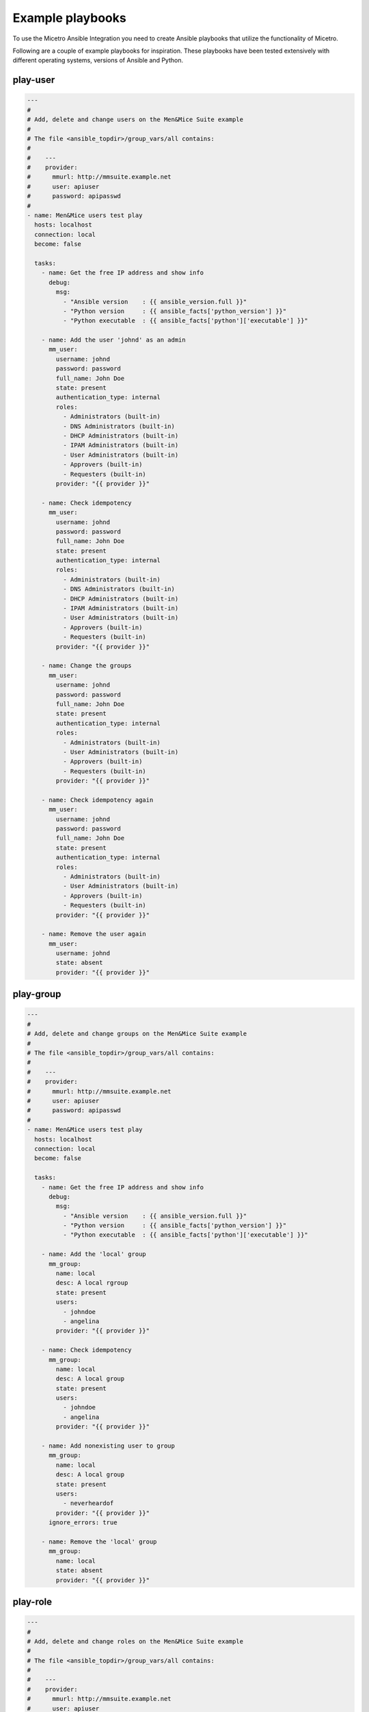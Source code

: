 .. _ansible-playbooks:

Example playbooks
=================

To use the Micetro Ansible Integration you need to create Ansible playbooks that utilize the functionality of Micetro.

Following are a couple of example playbooks for inspiration. These playbooks have been tested extensively with different operating systems, versions of Ansible and Python.

play-user
---------

.. code-block:: yaml

  ---
  #
  # Add, delete and change users on the Men&Mice Suite example
  #
  # The file <ansible_topdir>/group_vars/all contains:
  #
  #    ---
  #    provider:
  #      mmurl: http://mmsuite.example.net
  #      user: apiuser
  #      password: apipasswd
  #
  - name: Men&Mice users test play
    hosts: localhost
    connection: local
    become: false

    tasks:
      - name: Get the free IP address and show info
        debug:
          msg:
            - "Ansible version    : {{ ansible_version.full }}"
            - "Python version     : {{ ansible_facts['python_version'] }}"
            - "Python executable  : {{ ansible_facts['python']['executable'] }}"

      - name: Add the user 'johnd' as an admin
        mm_user:
          username: johnd
          password: password
          full_name: John Doe
          state: present
          authentication_type: internal
          roles:
            - Administrators (built-in)
            - DNS Administrators (built-in)
            - DHCP Administrators (built-in)
            - IPAM Administrators (built-in)
            - User Administrators (built-in)
            - Approvers (built-in)
            - Requesters (built-in)
          provider: "{{ provider }}"

      - name: Check idempotency
        mm_user:
          username: johnd
          password: password
          full_name: John Doe
          state: present
          authentication_type: internal
          roles:
            - Administrators (built-in)
            - DNS Administrators (built-in)
            - DHCP Administrators (built-in)
            - IPAM Administrators (built-in)
            - User Administrators (built-in)
            - Approvers (built-in)
            - Requesters (built-in)
          provider: "{{ provider }}"

      - name: Change the groups
        mm_user:
          username: johnd
          password: password
          full_name: John Doe
          state: present
          authentication_type: internal
          roles:
            - Administrators (built-in)
            - User Administrators (built-in)
            - Approvers (built-in)
            - Requesters (built-in)
          provider: "{{ provider }}"

      - name: Check idempotency again
        mm_user:
          username: johnd
          password: password
          full_name: John Doe
          state: present
          authentication_type: internal
          roles:
            - Administrators (built-in)
            - User Administrators (built-in)
            - Approvers (built-in)
            - Requesters (built-in)
          provider: "{{ provider }}"

      - name: Remove the user again
        mm_user:
          username: johnd
          state: absent
          provider: "{{ provider }}"

play-group
----------

.. code-block:: yaml

  ---
  #
  # Add, delete and change groups on the Men&Mice Suite example
  #
  # The file <ansible_topdir>/group_vars/all contains:
  #
  #    ---
  #    provider:
  #      mmurl: http://mmsuite.example.net
  #      user: apiuser
  #      password: apipasswd
  #
  - name: Men&Mice users test play
    hosts: localhost
    connection: local
    become: false

    tasks:
      - name: Get the free IP address and show info
        debug:
          msg:
            - "Ansible version    : {{ ansible_version.full }}"
            - "Python version     : {{ ansible_facts['python_version'] }}"
            - "Python executable  : {{ ansible_facts['python']['executable'] }}"

      - name: Add the 'local' group
        mm_group:
          name: local
          desc: A local rgroup
          state: present
          users:
            - johndoe
            - angelina
          provider: "{{ provider }}"

      - name: Check idempotency
        mm_group:
          name: local
          desc: A local group
          state: present
          users:
            - johndoe
            - angelina
          provider: "{{ provider }}"

      - name: Add nonexisting user to group
        mm_group:
          name: local
          desc: A local group
          state: present
          users:
            - neverheardof
          provider: "{{ provider }}"
        ignore_errors: true

      - name: Remove the 'local' group
        mm_group:
          name: local
          state: absent
          provider: "{{ provider }}"

play-role
---------

.. code-block:: yaml

  ---
  #
  # Add, delete and change roles on the Men&Mice Suite example
  #
  # The file <ansible_topdir>/group_vars/all contains:
  #
  #    ---
  #    provider:
  #      mmurl: http://mmsuite.example.net
  #      user: apiuser
  #      password: apipasswd
  #
  - name: Men&Mice users test play
    hosts: localhost
    connection: local
    become: false

    tasks:
      - name: Get the free IP address and show info
        debug:
          msg:
            - "Ansible version    : {{ ansible_version.full }}"
            - "Python version     : {{ ansible_facts['python_version'] }}"
            - "Python executable  : {{ ansible_facts['python']['executable'] }}"

      - name: Add the 'local' role
        mm_role:
          name: local
          desc: A local role
          state: present
          users:
            - johndoe
            - angelina
          provider: "{{ provider }}"

      - name: Check idempotency
        mm_role:
          name: local
          desc: A local role
          state: present
          users:
            - johndoe
            - angelina
          provider: "{{ provider }}"

      - name: Add nonexisting user to role
        mm_role:
          name: local
          desc: A local role
          state: present
          users:
            - neverheardof
          provider: "{{ provider }}"
        ignore_errors: true

      - name: Remove the 'local' role
        mm_role:
          name: local
          state: absent
          provider: "{{ provider }}"

play-props
----------

.. code-block:: yaml

  ---
  #
  # Set, delete and change custom properties on the Men&Mice Suite example
  #
  # The file <ansible_topdir>/group_vars/all contains:
  #
  #    ---
  #    provider:
  #      mmurl: http://mmsuite.example.net
  #      user: apiuser
  #      password: apipasswd
  #
  - name: Men&Mice Custom Properties test play
    hosts: localhost
    connection: local
    become: false

    tasks:
      - name: Ansible information
        debug:
          msg:
            - "Ansible version   : {{ ansible_version.full }}"
            - "Python version    : {{ ansible_facts['python_version'] }}"
            - "Python executable : {{ ansible_facts['python']['executable'] }}"

      - name: Set text property
        mm_props:
          state: present
          name: MyProperty
          proptype: text
          dest: dnsserver
          listitems:
            - John
            - Paul
            - Ringo
            - George
          provider: "{{ provider }}"
        delegate_to: localhost

      - name: Check idempotentie
        mm_props:
          state: present
          name: MyProperty
          proptype: text
          dest: dnsserver
          listitems:
            - John
            - Paul
            - Ringo
            - George
          provider: "{{ provider }}"
        delegate_to: localhost

      - name: Change type - not allowed
        mm_props:
          state: present
          name: MyProperty
          proptype: yesno
          dest: dnsserver
          listitems:
            - John
            - Paul
            - Ringo
            - George
          provider: "{{ provider }}"
        delegate_to: localhost

      - name: Change list around
        mm_props:
          state: present
          name: MyProperty
          proptype: text
          dest: dnsserver
          listitems:
            - George
            - John
            - Paul
            - Ringo
          provider: "{{ provider }}"
        delegate_to: localhost

      - name: Remove property
        mm_props:
          state: absent
          name: MyProperty
          proptype: text
          dest: dnsserver
          provider: "{{ provider }}"
        delegate_to: localhost

      - name: Remove property - again
        mm_props:
          state: absent
          name: MyProperty
          proptype: yesno
          dest: dnsserver
          provider: "{{ provider }}"
        delegate_to: localhost

play-claimip
------------

.. code-block:: yaml

  ---
  #
  # Claim and release an IP address on the Men&Mice Suite example
  #
  # The file <ansible_topdir>/group_vars/all contains:
  #
  #    ---
  #    provider:
  #      mmurl: http://mmsuite.example.net
  #      user: apiuser
  #      password: apipasswd
  #
  #
  - name: Men&Mice ClaimIP test play
    hosts: localhost
    connection: local
    become: false

    tasks:
      - name: Ansible information
        debug:
          msg:
            - "Ansible version   : {{ ansible_version.full }}"
            - "Python version    : {{ ansible_facts['python_version'] }}"
            - "Python executable : {{ ansible_facts['python']['executable'] }}"

      - name: Claim IP address
        mm_claimip:
          state: present
          ipaddress: 172.16.12.14
          provider: "{{ provider }}"

      - name: Check idempotentie
        mm_claimip:
          state: present
          ipaddress: 172.16.12.14
          provider: "{{ provider }}"

      - name: Unclaim IP address
        mm_claimip:
          state: present
          ipaddress: 172.16.12.14
          provider: "{{ provider }}"

      # This task claims an IP address that cannot exit
      # and returns a warning because of that
      - name: Claim erroneous IP address
        mm_claimip:
          state: present
          ipaddress: 456.978.12.14
          provider: "{{ provider }}"

play-dhcp
---------

.. code-block:: yaml

  ---
  #
  # Make a DHCP reservation and release it on the Men&Mice Suite example
  #
  # The file <ansible_topdir>/group_vars/all contains:
  #
  #    ---
  #    provider:
  #      mmurl: http://mmsuite.example.net
  #      user: apiuser
  #      password: apipasswd
  #
  - name: Men&Mice DHCP test play
    hosts: localhost
    connection: local
    become: false

    tasks:
      - name: Ansible information
        debug:
          msg:
            - "Ansible version   : {{ ansible_version.full }}"
            - "Python version    : {{ ansible_facts['python_version'] }}"
            - "Python executable : {{ ansible_facts['python']['executable'] }}"

      - name: Add a reservation for an IP address
        mm_dhcp:
          state: present
          name: myreservation
          ipaddress: 172.16.17.8
          macaddress: 44:55:66:77:88:00
          provider: "{{ provider }}"
        delegate_to: localhost

      - name: check idempotentie
        mm_dhcp:
          state: present
          name: myreservation
          ipaddress: 172.16.17.8
          macaddress: 44:55:66:77:88:00
          provider: "{{ provider }}"
        delegate_to: localhost

      # Changing the MAC address of a reservation is not allowed, as this
      # would alter the reservation. To achieve this, release the reservation
      # and reclaim it.
      - name: change mac
        mm_dhcp:
          state: present
          name: myreservation
          ipaddress: 172.16.17.8
          macaddress: 44:55:66:77:88:99
          provider: "{{ provider }}"
        delegate_to: localhost

      - name: change ip
        mm_dhcp:
          state: present
          name: myreservation
          ipaddress: 172.16.17.9
          macaddress: 44:55:66:77:88:99
          provider: "{{ provider }}"
        delegate_to: localhost

      - name: change name
        mm_dhcp:
          state: present
          name: movemyreservation
          ipaddress: 172.16.17.9
          macaddress: 44:55:66:77:88:99
          provider: "{{ provider }}"
        delegate_to: localhost

      - name: delete reservation (wrong one)
        mm_dhcp:
          state: absent
          name: movemyreservation
          ipaddress: 172.16.17.9
          macaddress: 44:55:66:77:88:99
          provider: "{{ provider }}"
        delegate_to: localhost

      - name: delete reservation (correct one)
        mm_dhcp:
          state: absent
          name: myreservation
          ipaddress: 172.16.17.8
          macaddress: 44:55:66:77:88:99
          provider: "{{ provider }}"
        delegate_to: localhost

      - name: create reservation in invalid range
        mm_dhcp:
          state: present
          name: reservationnonet
          ipaddress: 172.16.17.58
          macaddress: 44:55:66:77:88:99
          provider: "{{ provider }}"
        delegate_to: localhost

play-zone
---------

.. code-block:: yaml

  ---
  #
  # The file <ansible_topdir>/group_vars/all contains:
  #
  #    ---
  #    provider:
  #      mmurl: http://mmsuite.example.net
  #      user: apiuser
  #      password: apipasswd
  #
  - name: Men&Mice DHCP test play
    hosts: localhost
    connection: local
    become: false

    tasks:
      - name: Ansible information
        debug:
          msg:
            - "Ansible version   : {{ ansible_version.full }}"
            - "Python version    : {{ ansible_facts['python_version'] }}"
            - "Python executable : {{ ansible_facts['python']['executable'] }}"

      - name: Ensure the zone
        mm_zone:
          state: present
          name: example.com
          nameserver: mandm.example.com
          authority: mandm.example.net
          masters: mandm.example.net
          servtype: master
          customproperties:
            owner: Me, myself and I
            place: Netherlands
          provider: "{{ provider }}"
        delegate_to: localhost

      - name: Remove the zone
        mm_zone:
          state: absent
          name: example.com
          provider: "{{ provider }}"
        delegate_to: localhost

play-dnsrecord
--------------

.. code-block:: yaml

  ---
  #
  # Set and change a DNS record on the Men&Mice Suite example
  #
  # The file <ansible_topdir>/group_vars/all contains:
  #
  #    ---
  #    provider:
  #      mmurl: http://mmsuite.example.net
  #      user: apiuser
  #      password: apipasswd
  #
  - name: Men&Mice DNSRecord test play
    hosts: localhost
    connection: local
    become: false

    tasks:
      - name: Ansible information
        debug:
          msg:
            - "Ansible version   : {{ ansible_version.full }}"
            - "Python version    : {{ ansible_facts['python_version'] }}"
            - "Python executable : {{ ansible_facts['python']['executable'] }}"

      - name: Set DNS record
        mm_dnsrecord:
          state: present
          name: beatles
          rrtype: A
          dnszone: testzone
          data: 192.168.10.12
          comment: From The API side
          ttl: 86400
          provider: "{{ provider }}"
        delegate_to: localhost

      - name: Check idempotentie
        mm_dnsrecord:
          state: present
          name: beatles
          rrtype: A
          dnszone: testzone
          data: 192.168.10.12
          comment: From The API side
          ttl: 86400
          provider: "{{ provider }}"
        delegate_to: localhost

      - name: Set DNS record with erroneous values
        mm_dnsrecord:
          state: present
          name: beatles
          rrtype: AAAA
          dnszone: testzone
          data: 192.168.10.127
          comment: From The API side
          ttl: apple
          provider: "{{ provider }}"
        delegate_to: localhost
        ignore_errors: true

      - name: Change record
        mm_dnsrecord:
          state: present
          name: beatles
          rrtype: A
          dnszone: testzone
          data: 192.168.10.14
          comment: From The API side
          provider: "{{ provider }}"
        delegate_to: localhost

      - name: Do something stupid
        mm_dnsrecord:
          state: present
          name: beatles
          rrtype: A
          dnszone: notthetestzone
          data: 192.168.90.14
          comment: Welcome to the error
          provider: "{{ provider }}"
        delegate_to: localhost
        ignore_errors: true

      - name: Do more something stupid things
        mm_dnsrecord:
          state: present
          name: beatles
          rrtype: A
          dnszone: testzone
          data: 192.168.390.14
          comment: Welcome to the error
          provider: "{{ provider }}"
        delegate_to: localhost
        ignore_errors: true

      - name: Remove record
        mm_dnsrecord:
          state: absent
          name: beatles
          dnszone: notthetestzone
          data: 192.168.90.14
          provider: "{{ provider }}"
        delegate_to: localhost

      - name: Remove record - again
        mm_dnsrecord:
          state: absent
          name: beatles
          dnszone: notthetestzone
          data: 192.168.90.14
          provider: "{{ provider }}"
        delegate_to: localhost

play-freeip
-----------

.. code-block:: yaml

  ---
  #
  # Find a set of free IP addresses in a range on the Men&Mice Suite example
  #
  # The file <ansible_topdir>/group_vars/all contains:
  #
  #    ---
  #    provider:
  #      mmurl: http://mmsuite.example.net
  #      user: apiuser
  #      password: apipasswd
  #
  - name: Men&Mice FreeIP test play
    hosts: localhost
    connection: local
    become: false

    vars:
      network:
        - examplenet

    tasks:
      - name: Set free IP addresses as a fact
        set_fact:
          freeips: "{{ query('mm_freeip',
                           provider,
                           network,
                           multi=25,
                           claim=60,
                           excludedhcp=True,
                           ping=True)
                 }}"

      - name: Get the free IP address and show info
        debug:
          msg:
            - "Free IPs           : {{ freeips }}"
            - "Queried network(s) : {{ network }}"
            - "Ansible version    : {{ ansible_version.full }}"
            - "Python version     : {{ ansible_facts['python_version'] }}"
            - "Python executable  : {{ ansible_facts['python']['executable'] }}"

      - name: Loop over IP addresses
        debug:
          msg:
            - "Next free IP       : {{ item }}"
        loop: "{{ freeips }}"

play-ipinfo
-----------

.. code-block:: yaml

  ---
  #
  # Get all info for an IP address on the Men&Mice Suite example
  #
  # The file <ansible_topdir>/group_vars/all contains:
  #
  #    ---
  #    provider:
  #      mmurl: http://mmsuite.example.net
  #      user: apiuser
  #      password: apipasswd
  #
  - name: Men&Mice IP Info test play
    hosts: localhost
    connection: local
    become: false

    tasks:
      - name: Get get IP info
        set_fact:
          ipinfo: "{{ query('mm_ipinfo', provider, '172.16.17.2') | to_nice_json }}"

      - name: Show Ansible and Python information
        debug:
          msg:
            - "Ansible version    : {{ ansible_version.full }}"
            - "Python version     : {{ ansible_facts['python_version'] }}"
            - "Python executable  : {{ ansible_facts['python']['executable'] }}"

      - name: Show all infor for this IP address
        debug:
          var: ipinfo

      # This task tries to get the information for a non-existing IP address
      # which results in a fatal `Object not found for reference` error
      - name: Get get IP info for a non existing IP address
        set_fact:
          ipinfo: "{{ query('mm_ipinfo', provider, '390.916.17.2') | to_nice_json }}"
        ignore_errors: true

play_it_all
-----------

Example of a playbook that combines functionality

.. code-block:: yaml

  ---
  - name: Men&Mice test play
    hosts: localhost
    connection: local
    become: false

    vars:
      network: examplenet

    tasks:
      # Some extra information about Ansible and the used
      # Python version
      - name: Ansible information
        debug:
          msg:
            - "Ansible version   : {{ ansible_version.full }}"
            - "Python version    : {{ ansible_facts['python_version'] }}"
            - "Python executable : {{ ansible_facts['python']['executable'] }}"

      # The `ipaddr` filter needs the Python `netaddr` module, so make sure
      # this is installed
      # The `ipaddr` is used to determine the reverse IP address
      #
      # For example:
      #   vars:
      #     ipa4: "172.16.17.2"
      #     ipa6: "2001:785:beef:1:f2c4:8f9d:b554:e614"
      #
      #   - "Forward IPv4 address : {{ ipa4 }}"
      #   - "Forward IPv4 address : {{ ipa4 }}"
      #   - "Reverse IPv4 address : {{ ipa4 | ipaddr('revdns') }}"
      #   - "Reverse IPv6 address : {{ ipa6 | ipaddr('revdns') }}"
      #   - "Reverse IPv4 zone    : {{ (ipa4 | ipaddr('revdns')).split('.')[1:]  | join('.') }}"
      #   - "Reverse IPv6 zone    : {{ (ipa6 | ipaddr('revdns')).split('.')[16:] | join('.') }}"
      #
      # The reverse zones are split on '.' and only the last part is
      # used (in this example). The reverse for IPv4 assumes a '/24' network
      # and the '16' in the IPv6 zone conversion is for a '/64' network. Adapt these to your
      # own needs (e.g. '2' for a '/16' network on IPv4 or '20' for an IPv6 '/48' net.

      - name: Ensure the netaddr module is installed for Python 2
        pip:
          name: netaddr
          state: present
        when: ansible_facts['python_version'] is version('3', '<')
        become: true

      - name: Ensure the netaddr module is installed for Python 3
        pip:
          name: netaddr
          state: present
          executable: pip3
        when: ansible_facts['python_version'] is version('3', '>=')
        become: true

      - name: define custom properties for IP addresses
        mm_props:
          name: location
          state: present
          proptype: text
          dest: ipaddress
          provider: "{{ provider }}"

      # The above example defines just a single property.
      # Defining multiple properties can be achieved by using
      # the Ansible loop functionality.
      #
      # - name: Example of multiple properties
      #   mm_props:
      #      name: "{{ item.name }}"
      #      state: "{{ item.state }}"
      #      proptype: "{{ item.proptype }}"
      #      dest: "{{ item.dest }}"
      #  loop:
      #    - name: location
      #      state: present
      #      proptype: text
      #      dest: ipaddress
      #    - name: owner
      #      state: present
      #      proptype: text
      #      dest: ipaddress

      # When running an Ansible lookup plugin, this lookup action takes
      # place every time the variable is referenced. So it will not be
      # possible to claim an IP address for further reference, this way.
      # This has to do with the way Ansible works.  A solution for this
      # is to assign all collected free IP addresses to an Ansible fact,
      # but here you need to make sure the factname is not used over
      # multiple hosts.
      - name: get free IP addresses and set it as a fact
        set_fact:
          freeips: "{{ query('mm_freeip', provider, network, claim=60, excludedhcp=True) }}"

      - name: Get the free IP address and show info
        debug:
          msg:
            - "Free IPs           : {{ freeips }}"
            - "Queried network(s) : {{ network }}"

      # Make a DHCP reservation for this address
      # So claim it after DNS setting.
      - name: Reservation on IP address
        mm_dhcp:
          state: present
          name: testhost
          ipaddress: "{{ freeips }}"
          macaddress: "de:ad:be:ef:16:10"
          provider: "{{ provider }}"
        delegate_to: localhost

      - name: Set properties on IP
        mm_ipprops:
          state: present
          ipaddress: "{{ freeips }}"
          properties:
            claimed: false
            location: London
          provider: "{{ provider }}"
        delegate_to: localhost

      - name: Ensure the zone
        mm_zone:
          state: present
          name: thetestzone.com
          nameserver: mandm.example.com
          authority: mandm.example.net
          masters: mandm.example.net
          servtype: master
          provider: "{{ provider }}"
        delegate_to: localhost

      # The `mm_freeip` plugin always returns a list, but the request was for just 1
      # IP address. The `mm_dnsrecord` only needs a single IP address. That's why the
      # list-slice `[0]` is used.
      - name: Set a DNS record for the claimed IP
        mm_dnsrecord:
          dnszone: testzone
          name: testhost
          data: "{{ freeips[0] }}"
          provider: "{{ provider }}"
        delegate_to: localhost

      - name: Set a PTR DNS record for the claimed IP
        mm_dnsrecord:
          dnszone: "{{ (freeips[0] | ipaddr('revdns')).split('.')[1:]  | join('.') }}"
          name: "{{ freeips[0] | ipaddr('revdns') }}"
          data: "testhost.testzone."
          rrtype: PTR
          provider: "{{ provider }}"
        delegate_to: localhost

      # The `mm_ipinfo` returns all known information of an IP
      # address. This can be used to query certain properties, or
      # for debugging.
      - name: Get all info for this IP address
        debug:
          var: freeipinfo
        vars:
          freeipinfo: "{{ query('mm_ipinfo', provider, freeips[0]) | to_nice_json }}"

      - name: Renew properties on IP
        mm_ipprops:
          state: present
          ipaddress: "{{ freeips }}"
          properties:
            claimed: false
            location: Madrid
          provider: "{{ provider }}"
        delegate_to: localhost

      - name: Get all info for this IP address
        debug:
          var: freeipinfo
        vars:
          freeipinfo: "{{ query('mm_ipinfo', provider, freeips[0]) | to_nice_json }}"

      - name: Remove properties of IP
        mm_ipprops:
          state: present
          ipaddress: "{{ freeips }}"
          deleteunspecified: true
          properties:
            claimed: false
          provider: "{{ provider }}"
        delegate_to: localhost

      - name: Get all info for this IP address
        debug:
          var: freeipinfo
        vars:
          freeipinfo: "{{ query('mm_ipinfo', provider, freeips[0]) | to_nice_json }}"

      - name: Remove reservation on IP address
        mm_dhcp:
          state: absent
          name: testhost
          ipaddress: "{{ freeips }}"
          macaddress: "de:ad:be:ef:16:10"
          provider: "{{ provider }}"
        delegate_to: localhost

      - name: Get all info for this IP address
        debug:
          var: freeipinfo
        vars:
          freeipinfo: "{{ query('mm_ipinfo', provider, freeips[0]) | to_nice_json }}"

      - name: Remove DNS record for the claimed IP
        mm_dnsrecord:
          state: absent
          dnszone: testzone
          name: testhost
          data: "{{ freeips[0] }}"
          provider: "{{ provider }}"
        delegate_to: localhost

      - name: Remove the PTR DNS record for the claimed IP
        mm_dnsrecord:
          state: absent
          dnszone: "{{ (freeips[0] | ipaddr('revdns')).split('.')[1:]  | join('.') }}"
          name: "{{ freeips[0] | ipaddr('revdns') }}"
          data: "testhost.testzone."
          rrtype: PTR
          provider: "{{ provider }}"
        delegate_to: localhost

      - name: Get all info for this IP address
        debug:
          var: freeipinfo
        vars:
          freeipinfo: "{{ query('mm_ipinfo', provider, freeips[0]) | to_nice_json }}"

      - name: Ensure the zone absent
        mm_zone:
          state: absent
          name: thetestzone.com
          nameserver: mandm.example.com
          authority: mandm.example.net
          masters: mandm.example.net
          servtype: master
          provider: "{{ provider }}"
        delegate_to: localhost
